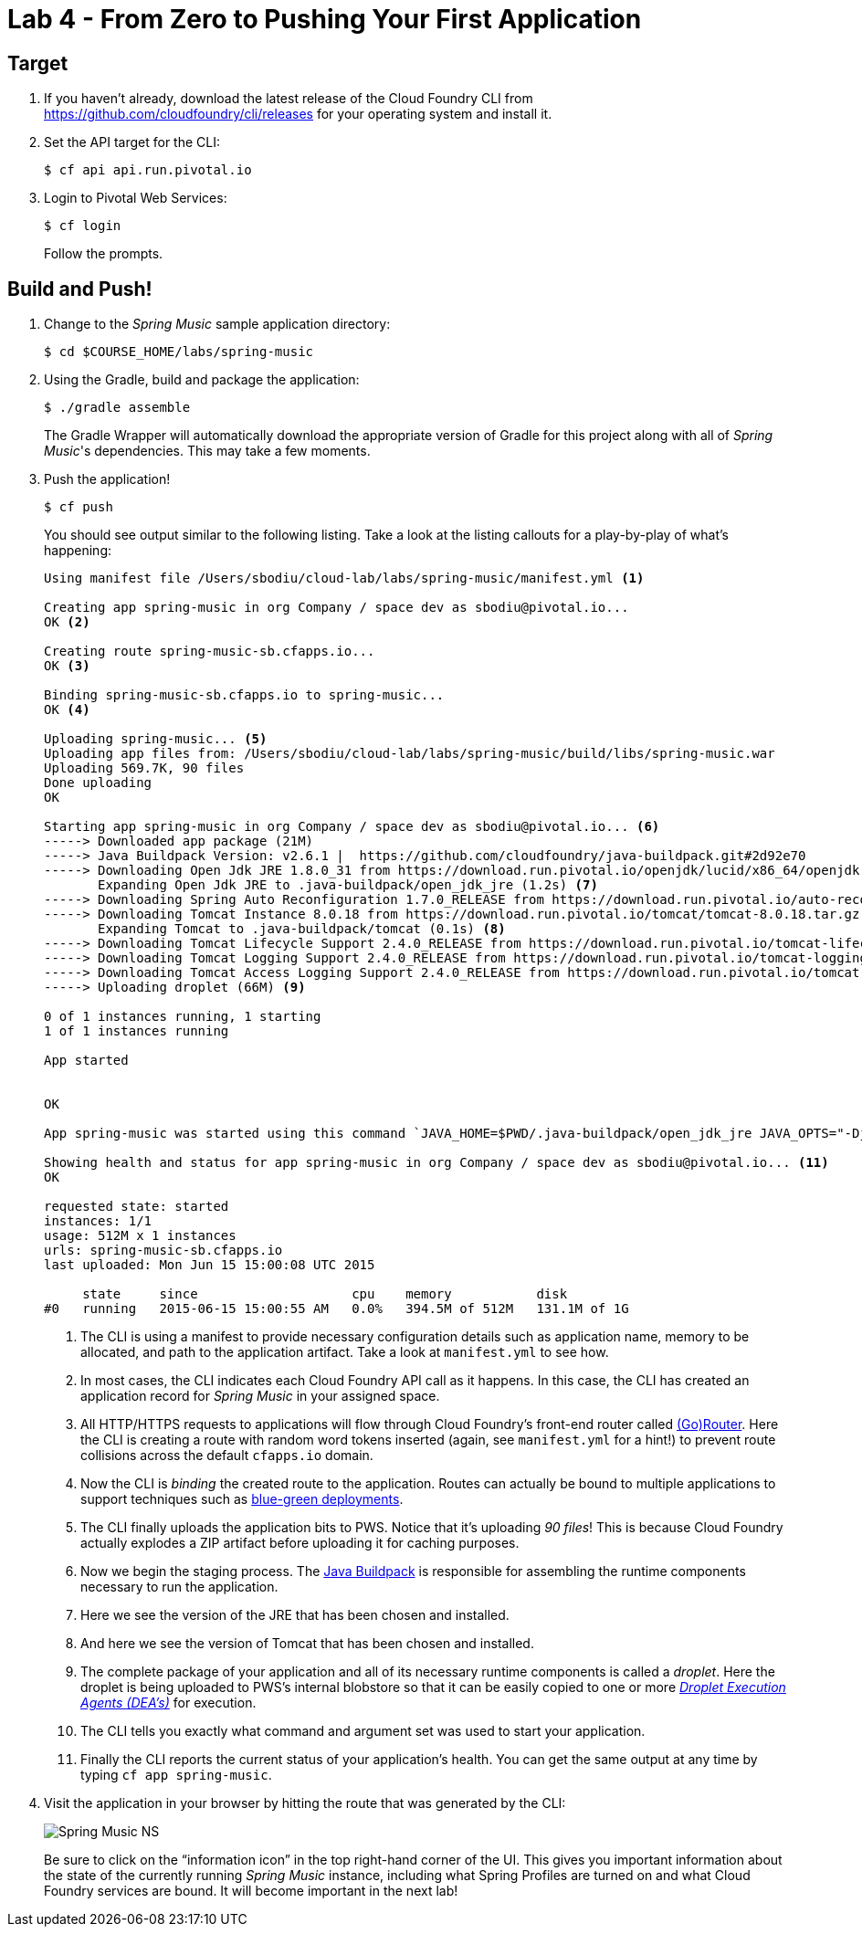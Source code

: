 :compat-mode:
= Lab 4 - From Zero to Pushing Your First Application

== Target

. If you haven't already, download the latest release of the Cloud Foundry CLI from https://github.com/cloudfoundry/cli/releases for your operating system and install it.

. Set the API target for the CLI:
+
----
$ cf api api.run.pivotal.io
----

. Login to Pivotal Web Services:
+
----
$ cf login
----
+
Follow the prompts.

== Build and Push!

. Change to the _Spring Music_ sample application directory:
+
----
$ cd $COURSE_HOME/labs/spring-music
----

. Using the Gradle, build and package the application:
+
----
$ ./gradle assemble
----
+
The Gradle Wrapper will automatically download the appropriate version of Gradle for this project along with all of _Spring Music_'s dependencies. This may take a few moments.


. Push the application!
+
----
$ cf push
----
+
You should see output similar to the following listing. Take a look at the listing callouts for a play-by-play of what's happening:
+
====
----
Using manifest file /Users/sbodiu/cloud-lab/labs/spring-music/manifest.yml <1>

Creating app spring-music in org Company / space dev as sbodiu@pivotal.io...
OK <2>

Creating route spring-music-sb.cfapps.io...
OK <3>

Binding spring-music-sb.cfapps.io to spring-music...
OK <4>

Uploading spring-music... <5>
Uploading app files from: /Users/sbodiu/cloud-lab/labs/spring-music/build/libs/spring-music.war
Uploading 569.7K, 90 files
Done uploading
OK

Starting app spring-music in org Company / space dev as sbodiu@pivotal.io... <6>
-----> Downloaded app package (21M)
-----> Java Buildpack Version: v2.6.1 |  https://github.com/cloudfoundry/java-buildpack.git#2d92e70
-----> Downloading Open Jdk JRE 1.8.0_31 from https://download.run.pivotal.io/openjdk/lucid/x86_64/openjdk-1.8.0_31.tar.gz (1.3s)
       Expanding Open Jdk JRE to .java-buildpack/open_jdk_jre (1.2s) <7>
-----> Downloading Spring Auto Reconfiguration 1.7.0_RELEASE from https://download.run.pivotal.io/auto-reconfiguration/auto-reconfiguration-1.7.0_RELEASE.jar (0.1s)
-----> Downloading Tomcat Instance 8.0.18 from https://download.run.pivotal.io/tomcat/tomcat-8.0.18.tar.gz (0.4s)
       Expanding Tomcat to .java-buildpack/tomcat (0.1s) <8>
-----> Downloading Tomcat Lifecycle Support 2.4.0_RELEASE from https://download.run.pivotal.io/tomcat-lifecycle-support/tomcat-lifecycle-support-2.4.0_RELEASE.jar (0.0s)
-----> Downloading Tomcat Logging Support 2.4.0_RELEASE from https://download.run.pivotal.io/tomcat-logging-support/tomcat-logging-support-2.4.0_RELEASE.jar (0.0s)
-----> Downloading Tomcat Access Logging Support 2.4.0_RELEASE from https://download.run.pivotal.io/tomcat-access-logging-support/tomcat-access-logging-support-2.4.0_RELEASE.jar (0.0s)
-----> Uploading droplet (66M) <9>

0 of 1 instances running, 1 starting
1 of 1 instances running

App started


OK

App spring-music was started using this command `JAVA_HOME=$PWD/.java-buildpack/open_jdk_jre JAVA_OPTS="-Djava.io.tmpdir=$TMPDIR -XX:OnOutOfMemoryError=$PWD/.java-buildpack/open_jdk_jre/bin/killjava.sh -Xmx382293K -Xms382293K -XX:MaxMetaspaceSize=64M -XX:MetaspaceSize=64M -Xss995K -Daccess.logging.enabled=false -Dhttp.port=$PORT" $PWD/.java-buildpack/tomcat/bin/catalina.sh run` <10>

Showing health and status for app spring-music in org Company / space dev as sbodiu@pivotal.io... <11>
OK

requested state: started
instances: 1/1
usage: 512M x 1 instances
urls: spring-music-sb.cfapps.io
last uploaded: Mon Jun 15 15:00:08 UTC 2015

     state     since                    cpu    memory           disk
#0   running   2015-06-15 15:00:55 AM   0.0%   394.5M of 512M   131.1M of 1G
----
<1> The CLI is using a manifest to provide necessary configuration details such as application name, memory to be allocated, and path to the application artifact.
Take a look at `manifest.yml` to see how.
<2> In most cases, the CLI indicates each Cloud Foundry API call as it happens.
In this case, the CLI has created an application record for _Spring Music_ in your assigned space.
<3> All HTTP/HTTPS requests to applications will flow through Cloud Foundry's front-end router called http://docs.cloudfoundry.org/concepts/architecture/router.html[(Go)Router].
Here the CLI is creating a route with random word tokens inserted (again, see `manifest.yml` for a hint!) to prevent route collisions across the default `cfapps.io` domain.
<4> Now the CLI is _binding_ the created route to the application.
Routes can actually be bound to multiple applications to support techniques such as http://www.mattstine.com/2013/07/10/blue-green-deployments-on-cloudfoundry[blue-green deployments].
<5> The CLI finally uploads the application bits to PWS. Notice that it's uploading _90 files_! This is because Cloud Foundry actually explodes a ZIP artifact before uploading it for caching purposes.
<6> Now we begin the staging process. The https://github.com/cloudfoundry/java-buildpack[Java Buildpack] is responsible for assembling the runtime components necessary to run the application.
<7> Here we see the version of the JRE that has been chosen and installed.
<8> And here we see the version of Tomcat that has been chosen and installed.
<9> The complete package of your application and all of its necessary runtime components is called a _droplet_.
Here the droplet is being uploaded to PWS's internal blobstore so that it can be easily copied to one or more _http://docs.cloudfoundry.org/concepts/architecture/execution-agent.html[Droplet Execution Agents (DEA's)]_ for execution.
<10> The CLI tells you exactly what command and argument set was used to start your application.
<11> Finally the CLI reports the current status of your application's health.
You can get the same output at any time by typing `cf app spring-music`.
====

. Visit the application in your browser by hitting the route that was generated by the CLI:
+
image::images/Spring_Music_NS.png[]
+
Be sure to click on the ``information icon'' in the top right-hand corner of the UI.
This gives you important information about the state of the currently running _Spring Music_ instance, including what Spring Profiles are turned on and what Cloud Foundry services are bound.
It will become important in the next lab!
